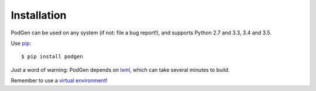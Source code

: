 ============
Installation
============

PodGen can be used on any system (if not: file a bug report!), and supports
Python 2.7 and 3.3, 3.4 and 3.5.

Use `pip <https://pypi.python.org/pypi>`_::

    $ pip install podgen

Just a word of warning: PodGen depends on
`lxml <https://pypi.python.org/pypi/lxml>`_, which can take several minutes to build.

Remember to use a `virtual environment <http://docs.python-guide.org/en/latest/dev/virtualenvs/>`_!
